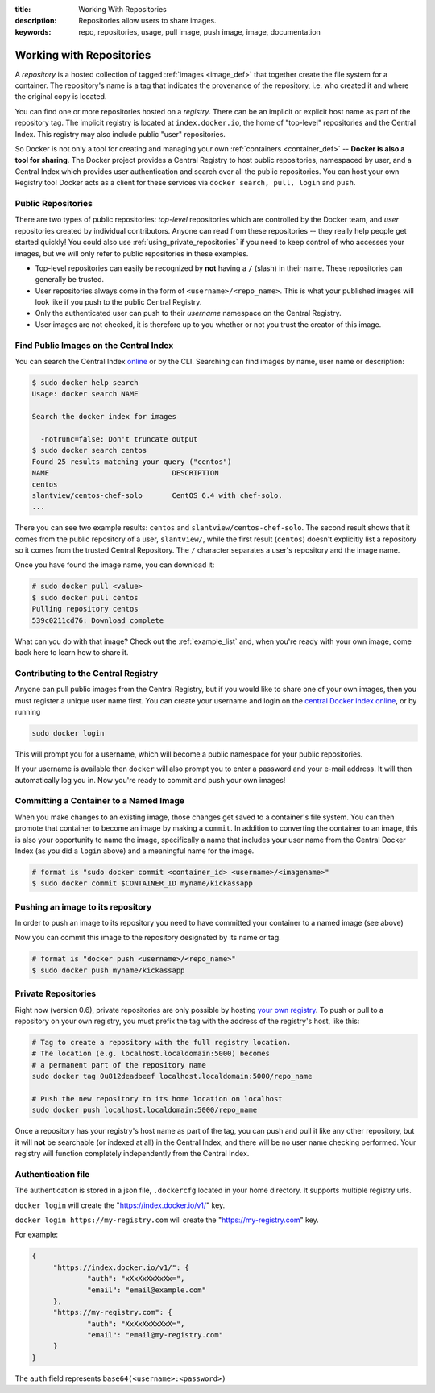 :title: Working With Repositories
:description: Repositories allow users to share images.
:keywords: repo, repositories, usage, pull image, push image, image, documentation

.. _working_with_the_repository:

Working with Repositories
=========================

A *repository* is a hosted collection of tagged :ref:`images
<image_def>` that together create the file system for a container. The
repository's name is a tag that indicates the provenance of the
repository, i.e. who created it and where the original copy is
located.

You can find one or more repositories hosted on a *registry*. There
can be an implicit or explicit host name as part of the repository
tag. The implicit registry is located at ``index.docker.io``, the home
of "top-level" repositories and the Central Index. This registry may
also include public "user" repositories.

So Docker is not only a tool for creating and managing your own
:ref:`containers <container_def>` -- **Docker is also a tool for
sharing**. The Docker project provides a Central Registry to host
public repositories, namespaced by user, and a Central Index which
provides user authentication and search over all the public
repositories. You can host your own Registry too! Docker acts as a
client for these services via ``docker search, pull, login`` and
``push``.

.. _using_public_repositories:

Public Repositories
-------------------

There are two types of public repositories: *top-level* repositories
which are controlled by the Docker team, and *user* repositories
created by individual contributors. Anyone can read from these
repositories -- they really help people get started quickly! You could
also use :ref:`using_private_repositories` if you need to keep control
of who accesses your images, but we will only refer to public
repositories in these examples.

* Top-level repositories can easily be recognized by **not** having a
  ``/`` (slash) in their name. These repositories can generally be
  trusted.
* User repositories always come in the form of
  ``<username>/<repo_name>``. This is what your published images will
  look like if you push to the public Central Registry.
* Only the authenticated user can push to their *username* namespace
  on the Central Registry.
* User images are not checked, it is therefore up to you whether or
  not you trust the creator of this image.

.. _searching_central_index:

Find Public Images on the Central Index
---------------------------------------

You can search the Central Index `online <https://index.docker.io>`_
or by the CLI. Searching can find images by name, user name or
description:

.. code-block:: bash

    $ sudo docker help search
    Usage: docker search NAME

    Search the docker index for images

      -notrunc=false: Don't truncate output
    $ sudo docker search centos
    Found 25 results matching your query ("centos")
    NAME                             DESCRIPTION
    centos                           
    slantview/centos-chef-solo       CentOS 6.4 with chef-solo.
    ...

There you can see two example results: ``centos`` and
``slantview/centos-chef-solo``. The second result shows that it comes
from the public repository of a user, ``slantview/``, while the first
result (``centos``) doesn't explicitly list a repository so it comes
from the trusted Central Repository. The ``/`` character separates a
user's repository and the image name.

Once you have found the image name, you can download it:

.. code-block:: bash

    # sudo docker pull <value>
    $ sudo docker pull centos
    Pulling repository centos
    539c0211cd76: Download complete

What can you do with that image? Check out the :ref:`example_list`
and, when you're ready with your own image, come back here to learn
how to share it.

Contributing to the Central Registry
------------------------------------

Anyone can pull public images from the Central Registry, but if you
would like to share one of your own images, then you must register a
unique user name first. You can create your username and login on the
`central Docker Index online
<https://index.docker.io/account/signup/>`_, or by running

.. code-block:: bash

    sudo docker login

This will prompt you for a username, which will become a public
namespace for your public repositories.

If your username is available then ``docker`` will also prompt you to
enter a password and your e-mail address. It will then automatically
log you in. Now you're ready to commit and push your own images!

.. _container_commit:

Committing a Container to a Named Image
---------------------------------------

When you make changes to an existing image, those changes get saved to
a container's file system. You can then promote that container to
become an image by making a ``commit``. In addition to converting the
container to an image, this is also your opportunity to name the
image, specifically a name that includes your user name from the
Central Docker Index (as you did a ``login`` above) and a meaningful
name for the image.

.. code-block:: bash

    # format is "sudo docker commit <container_id> <username>/<imagename>"
    $ sudo docker commit $CONTAINER_ID myname/kickassapp

.. _image_push:

Pushing an image to its repository
----------------------------------

In order to push an image to its repository you need to have committed
your container to a named image (see above)

Now you can commit this image to the repository designated by its name
or tag.

.. code-block:: bash

    # format is "docker push <username>/<repo_name>"
    $ sudo docker push myname/kickassapp

.. _using_private_repositories:

Private Repositories
--------------------

Right now (version 0.6), private repositories are only possible by
hosting `your own registry
<https://github.com/dotcloud/docker-registry>`_.  To push or pull to a
repository on your own registry, you must prefix the tag with the
address of the registry's host, like this:

.. code-block:: bash

    # Tag to create a repository with the full registry location.
    # The location (e.g. localhost.localdomain:5000) becomes
    # a permanent part of the repository name
    sudo docker tag 0u812deadbeef localhost.localdomain:5000/repo_name

    # Push the new repository to its home location on localhost
    sudo docker push localhost.localdomain:5000/repo_name

Once a repository has your registry's host name as part of the tag,
you can push and pull it like any other repository, but it will
**not** be searchable (or indexed at all) in the Central Index, and
there will be no user name checking performed. Your registry will
function completely independently from the Central Index.

.. raw:: html

   <iframe width="640" height="360"
   src="//www.youtube.com/embed/CAewZCBT4PI?rel=0" frameborder="0"
   allowfullscreen></iframe>

.. seealso:: `Docker Blog: How to use your own registry 
   <http://blog.docker.io/2013/07/how-to-use-your-own-registry/>`_

Authentication file
-------------------

The authentication is stored in a json file, ``.dockercfg`` located in your
home directory. It supports multiple registry urls.

``docker login`` will create the "https://index.docker.io/v1/" key.

``docker login https://my-registry.com`` will create the "https://my-registry.com" key.

For example:

.. code-block:: json

   {
	"https://index.docker.io/v1/": {
		"auth": "xXxXxXxXxXx=",
		"email": "email@example.com"
	},
	"https://my-registry.com": {
		"auth": "XxXxXxXxXxX=",
		"email": "email@my-registry.com"
	}
   }

The ``auth`` field represents ``base64(<username>:<password>)``
